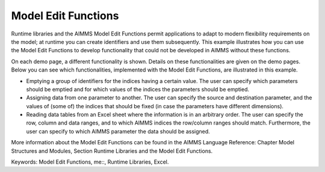 Model Edit Functions
======================
.. meta::
   :keywords: Model Edit Functions, me::, Runtime Libraries, Excel
   :description: This example illustrates how you can use the Model Edit Functions to develop functionality that could not be developed in AIMMS without these functions. 

Runtime libraries and the AIMMS Model Edit Functions permit applications to adapt to modern flexibility requirements on the model; at runtime you can create identifiers and use them subsequently. This example illustrates how you can use the Model Edit Functions to develop functionality that could not be developed in AIMMS without these functions. 

On each demo page, a different functionality is shown. Details on these functionalities are given on the demo pages. Below you can see which functionalities, implemented with the Model Edit Functions, are illustrated in this example. 

- Emptying a group of identifiers for the indices having a certain value. The user can specify which parameters should be emptied and for which values of the indices the parameters should be emptied.

- Assigning data from one parameter to another. The user can specify the source and destination parameter, and the values of (some of) the indices that should be fixed (in case the parameters have different dimensions).

- Reading data tables from an Excel sheet where the information is in an arbitrary order. The user can specify the row, column and data ranges, and to which AIMMS indices the row/column ranges should match. Furthermore, the user can specify to which AIMMS parameter the data should be assigned.

More information about the Model Edit Functions can be found in the AIMMS Language Reference: Chapter Model Structures and Modules, Section Runtime Libraries and the Model Edit Functions.

Keywords: 
Model Edit Functions, me::, Runtime Libraries, Excel.